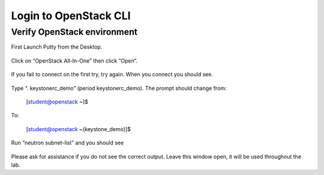 Login to OpenStack CLI
----------------------

Verify OpenStack environment
~~~~~~~~~~~~~~~~~~~~~~~~~~~~

First Launch Putty from the Desktop.

    |image1|

Click on “OpenStack All-In-One” then click “Open”.

    |image2|

If you fail to connect on the first try, try again. When you connect you
should see.

    |image3|

Type “. keystonerc\_demo” (period keystonerc\_demo). The prompt should
change from:

    [student@openstack ~]$

To:

    [student@openstack ~(keystone\_demo)]$

Run “neutron subnet-list” and you should see

    |image4|

Please ask for assistance if you do not see the correct output. Leave
this window open, it will be used throughout the lab.

.. |image1| image:: /_static/image3.png
.. |image2| image:: /_static/image4.png
.. |image3| image:: /_static/image5.png
.. |image4| image:: /_static/image6.png
